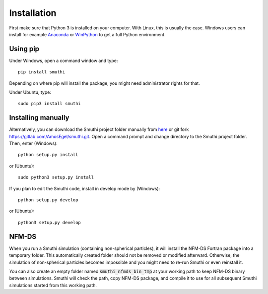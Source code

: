 Installation
=============
First make sure that Python 3 is installed on your computer. With Linux, this is usually the case. Windows users can
install for example `Anaconda <https://www.continuum.io/downloads>`_ or `WinPython <https://winpython.github.io/>`_ to
get a full Python environment.

Using pip
----------
Under Windows, open a command window and type::

    pip install smuthi

Depending on where pip will install the package, you might need administrator rights for that.

Under Ubuntu, type::

   sudo pip3 install smuthi

Installing manually
--------------------
Alternatively, you can download the Smuthi project folder manually from `here <https://gitlab.com/AmosEgel/smuthi/tags>`_
or git fork `<https://gitlab.com/AmosEgel/smuthi.git>`_. Open a command prompt and change directory to the Smuthi
project folder. Then, enter (Windows)::

   python setup.py install

or (Ubuntu)::

   sudo python3 setup.py install

If you plan to edit the Smuthi code, install in develop mode by (Windows)::

   python setup.py develop

or (Ubuntu)::

   python3 setup.py develop


NFM-DS
-------
When you run a Smuthi simulation (containing non-spherical particles),
it will install the NFM-DS Fortran package into a temporary
folder. This automatically created folder should not be removed or
modified afterward. Otherwise, the simulation of non-spherical
particles becomes impossible and you might need to re-run Smuthi or
even reinstall it.

You can also create an empty folder named :code:`smuthi_nfmds_bin_tmp`
at your working path to keep NFM-DS binary between simulations. Smuthi
will check the path, copy NFM-DS package, and compile it to use for
all subsequent Smuthi simulations started from this working path.
